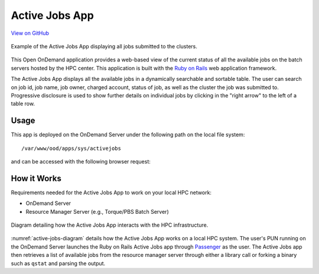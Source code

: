.. _active-jobs:

Active Jobs App
===============

`View on GitHub <https://github.com/OSC/ood-activejobs>`__

.. figure:: /images/active-jobs-app.png
   :align: center

   Example of the Active Jobs App displaying all jobs submitted to the
   clusters.

This Open OnDemand application provides a web-based view of the current status
of all the available jobs on the batch servers hosted by the HPC center. This
application is built with the `Ruby on Rails`_ web application framework.

The Active Jobs App displays all the available jobs in a dynamically searchable
and sortable table. The user can search on job id, job name, job owner, charged
account, status of job, as well as the cluster the job was submitted to.
Progressive disclosure is used to show further details on individual jobs by
clicking in the "right arrow" to the left of a table row.

Usage
-----

This app is deployed on the OnDemand Server under the following path on the
local file system::

  /var/www/ood/apps/sys/activejobs

and can be accessed with the following browser request:

.. http:get:: /pun/sys/activejobs

   Launches the Active Jobs App with a table of available jobs.

How it Works
------------

Requirements needed for the Active Jobs App to work on your local HPC network:

- OnDemand Server
- Resource Manager Server (e.g., Torque/PBS Batch Server)

.. _active-jobs-diagram:
.. figure:: /images/active-jobs-diagram.png
   :align: center

   Diagram detailing how the Active Jobs App interacts with the HPC
   infrastructure.

:numref:`active-jobs-diagram` details how the Active Jobs App works on a local
HPC system. The user's PUN running on the OnDemand Server launches the Ruby on
Rails Active Jobs app through Passenger_ as the user. The Active Jobs app then
retrieves a list of available jobs from the resource manager server through
either a library call or forking a binary such as ``qstat`` and parsing the
output.

.. _ruby on rails: http://rubyonrails.org/
.. _passenger: https://www.phusionpassenger.com/
